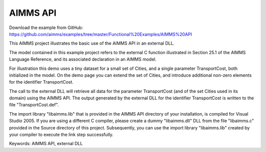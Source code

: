 AIMMS API
=========
.. meta::
   :keywords: AIMMS API, external DLL
   :description: This AIMMS project illustrates the basic use of the AIMMS API in an external DLL.

Download the example from GitHub:
https://github.com/aimms/examples/tree/master/Functional%20Examples/AIMMS%20API

This AIMMS project illustrates the basic use of the AIMMS API in an external DLL.

The model contained in this example project refers to the external C function illustrated in Section 25.1 of the AIMMS Language Reference, and its associated declaration in an AIMMS model.

For illustration this demo uses a tiny dataset for a small set of Cities, and a single parameter TransportCost, both initialized in the model. On the demo page you can extend the set of Cities, and introduce additional non-zero elements for the identifier TransportCost.

The call to the external DLL will retrieve all data for the parameter TransportCost (and of the set Cities used in its domain) using the AIMMS API. The output generated by the external DLL for the identifier TransportCost is written to the file "TransportCost.def".

The import library "libaimms.lib" that is provided in the AIMMS API directory of your installation, is compiled for Visual Studio 2005. If you are using a different C compiler, please create a dummy "libaimms.dll" DLL from the file "libaimms.c" provided in the Source directory of this project. Subsequently, you can use the import library "libaimms.lib" created by your compiler to execute the link step successfully.

Keywords:
AIMMS API, external DLL


